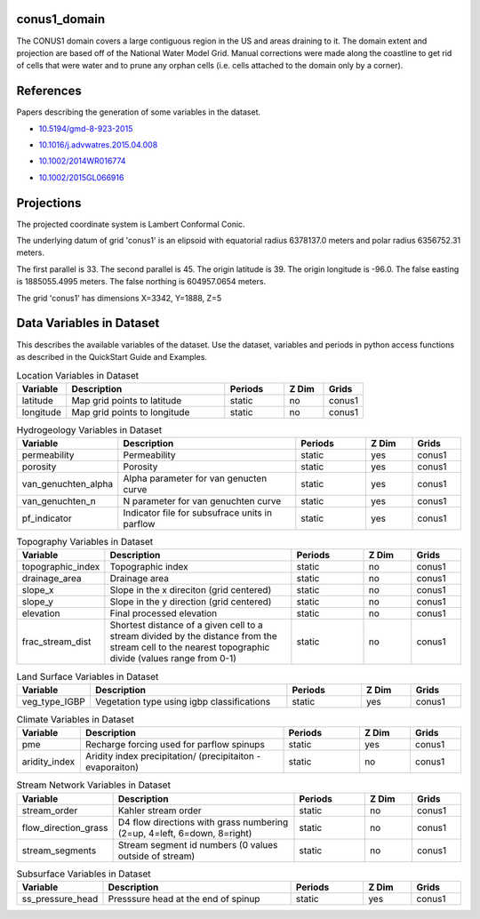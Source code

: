 .. _gen_conus1_domain:

conus1_domain
^^^^^^^^^^^^^^^^^^

The CONUS1 domain covers a large contiguous region in the US and areas draining to it.
The domain extent and projection are based off of the National Water Model Grid. 
Manual corrections were made along the coastline to get rid of cells that were water 
and to prune any orphan cells (i.e. cells attached to the domain only by a corner).

References
^^^^^^^^^^
Papers describing the generation of some variables in the dataset.

* `10.5194/gmd-8-923-2015`_
.. _`10.5194/gmd-8-923-2015`: https://doi.org/10.5194/gmd-8-923-2015
* `10.1016/j.advwatres.2015.04.008`_
.. _`10.1016/j.advwatres.2015.04.008`: https://doi.org/10.1016/j.advwatres.2015.04.008
* `10.1002/2014WR016774`_
.. _`10.1002/2014WR016774`: https://doi.org/10.1002/2014WR016774
* `10.1002/2015GL066916`_
.. _`10.1002/2015GL066916`: https://doi.org/10.1002/2015GL066916
Projections
^^^^^^^^^^^^^^^^^^

The projected coordinate system is Lambert Conformal Conic.

The underlying datum of grid 'conus1' is an elipsoid with equatorial radius 6378137.0 meters and polar radius 6356752.31 meters.

The first parallel is 33. The second parallel is 45. The origin latitude is 39. The origin longitude is -96.0. The false easting is 1885055.4995 meters. The false northing is 604957.0654 meters.

The grid 'conus1' has dimensions X=3342,  Y=1888,  Z=5

Data Variables in Dataset
^^^^^^^^^^^^^^^^^^

This describes the available variables of the dataset.
Use the dataset, variables and periods in python access functions as described in the QuickStart Guide and Examples.

.. list-table:: Location Variables in Dataset
    :widths: 25 80 30 20 20
    :header-rows: 1

    * - Variable
      - Description
      - Periods
      - Z Dim
      - Grids
    * - latitude
      - Map grid points to latitude
      - static
      - no
      - conus1
    * - longitude
      - Map grid points to longitude
      - static
      - no
      - conus1


.. list-table:: Hydrogeology Variables in Dataset
    :widths: 25 80 30 20 20
    :header-rows: 1

    * - Variable
      - Description
      - Periods
      - Z Dim
      - Grids
    * - permeability
      - Permeability
      - static
      - yes
      - conus1
    * - porosity
      - Porosity
      - static
      - yes
      - conus1
    * - van_genuchten_alpha
      - Alpha parameter for van genucten curve
      - static
      - yes
      - conus1
    * - van_genuchten_n
      - N parameter for van genuchten curve
      - static
      - yes
      - conus1
    * - pf_indicator
      - Indicator file for subsufrace units in parflow
      - static
      - yes
      - conus1


.. list-table:: Topography Variables in Dataset
    :widths: 25 80 30 20 20
    :header-rows: 1

    * - Variable
      - Description
      - Periods
      - Z Dim
      - Grids
    * - topographic_index
      - Topographic index
      - static
      - no
      - conus1
    * - drainage_area
      - Drainage area
      - static
      - no
      - conus1
    * - slope_x
      - Slope in the x direciton (grid centered)
      - static
      - no
      - conus1
    * - slope_y
      - Slope in the y direction (grid centered)
      - static
      - no
      - conus1
    * - elevation
      - Final processed elevation
      - static
      - no
      - conus1
    * - frac_stream_dist
      - Shortest distance of a given cell to a stream divided by the distance from the stream cell to the nearest topographic divide (values range from 0-1)
      - static
      - no
      - conus1


.. list-table:: Land Surface Variables in Dataset
    :widths: 25 80 30 20 20
    :header-rows: 1

    * - Variable
      - Description
      - Periods
      - Z Dim
      - Grids
    * - veg_type_IGBP
      - Vegetation type using igbp classifications
      - static
      - yes
      - conus1


.. list-table:: Climate Variables in Dataset
    :widths: 25 80 30 20 20
    :header-rows: 1

    * - Variable
      - Description
      - Periods
      - Z Dim
      - Grids
    * - pme
      - Recharge forcing used for parflow spinups
      - static
      - yes
      - conus1
    * - aridity_index
      - Aridity index precipitation/ (precipitaiton -evaporaiton)
      - static
      - no
      - conus1


.. list-table:: Stream Network Variables in Dataset
    :widths: 25 80 30 20 20
    :header-rows: 1

    * - Variable
      - Description
      - Periods
      - Z Dim
      - Grids
    * - stream_order
      - Kahler stream order
      - static
      - no
      - conus1
    * - flow_direction_grass
      - D4 flow directions with grass numbering (2=up, 4=left, 6=down, 8=right)
      - static
      - no
      - conus1
    * - stream_segments
      - Stream segment id numbers (0 values outside of stream)
      - static
      - no
      - conus1


.. list-table:: Subsurface Variables in Dataset
    :widths: 25 80 30 20 20
    :header-rows: 1

    * - Variable
      - Description
      - Periods
      - Z Dim
      - Grids
    * - ss_pressure_head
      - Presssure head at the end of spinup
      - static
      - yes
      - conus1


